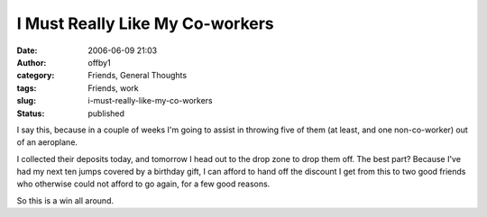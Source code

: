 I Must Really Like My Co-workers
################################
:date: 2006-06-09 21:03
:author: offby1
:category: Friends, General Thoughts
:tags: Friends, work
:slug: i-must-really-like-my-co-workers
:status: published

I say this, because in a couple of weeks I'm going to assist in throwing
five of them (at least, and one non-co-worker) out of an aeroplane.

I collected their deposits today, and tomorrow I head out to the drop
zone to drop them off. The best part? Because I've had my next ten jumps
covered by a birthday gift, I can afford to hand off the discount I get
from this to two good friends who otherwise could not afford to go
again, for a few good reasons.

So this is a win all around.
